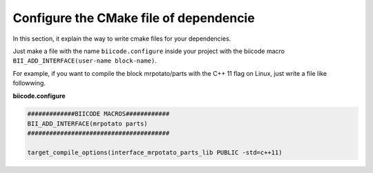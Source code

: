 Configure the CMake file of dependencie
=======================================

In this section, it explain the way to write cmake files for your dependencies.

Just make a file with the name ``biicode.configure`` inside your project with the biicode macro ``BII_ADD_INTERFACE(user-name block-name)``.

For example, if you want to compile the block mrpotato/parts with the C++ 11 flag on Linux, just write a file like followwing.
 
**biicode.configure**

.. code-block:: cmake

	#############BIICODE MACROS############
	BII_ADD_INTERFACE(mrpotato parts)
	#######################################

	target_compile_options(interface_mrpotato_parts_lib PUBLIC -std=c++11)